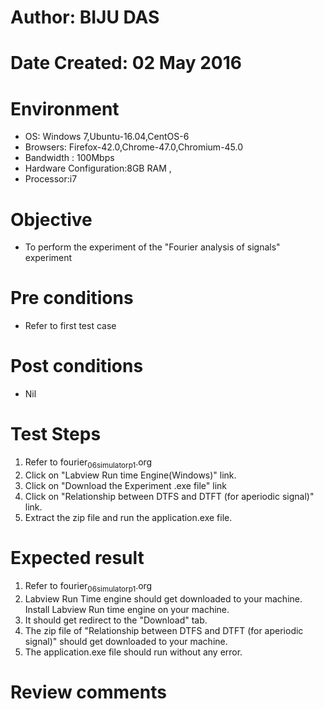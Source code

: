 * Author: BIJU DAS
* Date Created: 02 May 2016
* Environment
  - OS: Windows 7,Ubuntu-16.04,CentOS-6
  - Browsers: Firefox-42.0,Chrome-47.0,Chromium-45.0
  - Bandwidth : 100Mbps
  - Hardware Configuration:8GB RAM , 
  - Processor:i7

* Objective
  - To perform the experiment of the "Fourier analysis of signals" experiment

* Pre conditions
  - Refer to first test case 

* Post conditions
   - Nil

* Test Steps
  1. Refer to fourier_06_simulator_p1.org 
  2. Click on "Labview Run time Engine(Windows)" link.
  3. Click on "Download the Experiment .exe file" link
  4. Click on "Relationship between DTFS and DTFT (for aperiodic signal)" link.
  5. Extract the zip file and run the application.exe file.										

* Expected result
  1. Refer to fourier_06_simulator_p1.org
  2. Labview Run Time engine should get downloaded to your machine. Install Labview Run time engine on your machine.
  3. It should get redirect to the "Download" tab.
  4. The zip file of "Relationship between DTFS and DTFT (for aperiodic signal)" should get downloaded to your machine.
  5. The application.exe file should run without any error.  

* Review comments